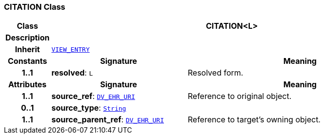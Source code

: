 === CITATION Class

[cols="^1,3,5"]
|===
h|*Class*
2+^h|*CITATION<L>*

h|*Description*
2+a|

h|*Inherit*
2+|`<<_view_entry_class,VIEW_ENTRY>>`

h|*Constants*
^h|*Signature*
^h|*Meaning*

h|*1..1*
|*resolved*: `L`
a|Resolved form.
h|*Attributes*
^h|*Signature*
^h|*Meaning*

h|*1..1*
|*source_ref*: `link:/releases/RM/{rm_release}/data_types.html#_dv_ehr_uri_class[DV_EHR_URI^]`
a|Reference to original object.

h|*0..1*
|*source_type*: `link:/releases/BASE/{rm_release}/foundation_types.html#_string_class[String^]`
a|

h|*1..1*
|*source_parent_ref*: `link:/releases/RM/{rm_release}/data_types.html#_dv_ehr_uri_class[DV_EHR_URI^]`
a|Reference to target's owning object.
|===
